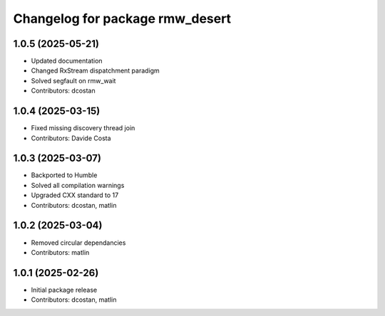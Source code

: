 ^^^^^^^^^^^^^^^^^^^^^^^^^^^^^^^^
Changelog for package rmw_desert
^^^^^^^^^^^^^^^^^^^^^^^^^^^^^^^^

1.0.5 (2025-05-21)
------------------
* Updated documentation
* Changed RxStream dispatchment paradigm
* Solved segfault on rmw_wait
* Contributors: dcostan

1.0.4 (2025-03-15)
------------------
* Fixed missing discovery thread join
* Contributors: Davide Costa

1.0.3 (2025-03-07)
------------------
* Backported to Humble
* Solved all compilation warnings
* Upgraded CXX standard to 17
* Contributors: dcostan, matlin

1.0.2 (2025-03-04)
------------------
* Removed circular dependancies
* Contributors: matlin

1.0.1 (2025-02-26)
------------------
* Initial package release
* Contributors: dcostan, matlin
